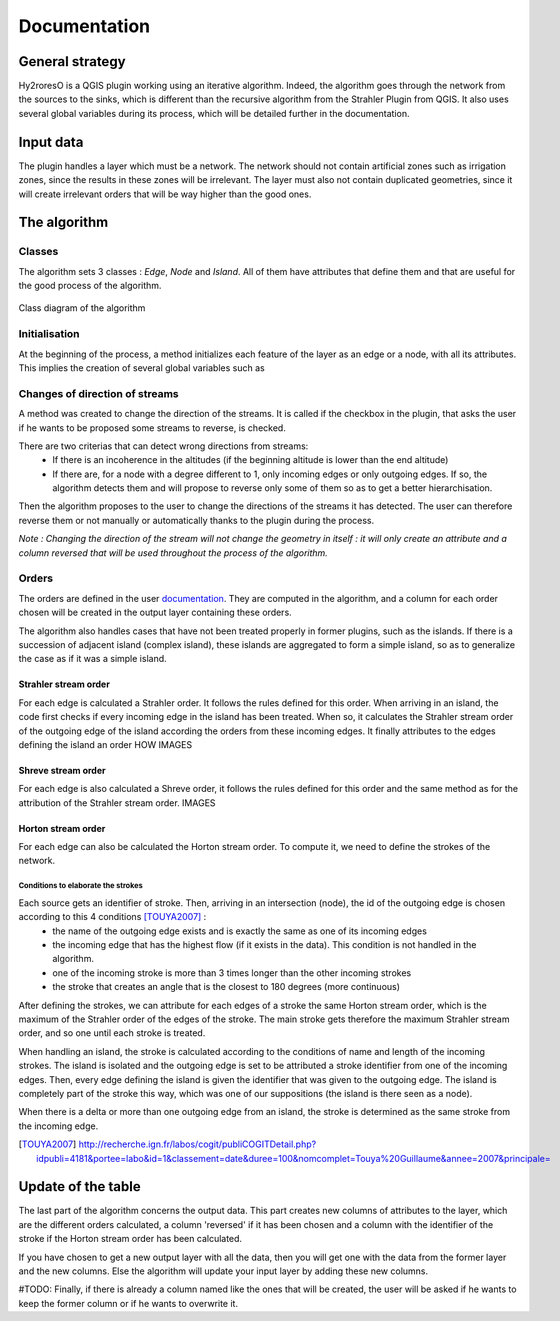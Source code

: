 Documentation
=========

.. py:class:: Hydroreso(self, test)
    """
    Docstring for class Foo.

    This text tests for the formatting of docstrings generated from output
    ``sphinx.ext.autodoc``. Which contain reST, but sphinx nests it in the
    ``<dl>``, and ``<dt>`` tags. Also, ``<tt>`` is used for class, method names
    and etc, but those will *always* have the ``.descname`` or
    ``.descclassname`` class.

    Normal ``<tt>`` (like the <tt> I just wrote here) needs to be shown with
    the same style as anything else with ````this type of markup````.

    It's common for programmers to give a code example inside of their
    docstring::

        from test_py_module import Foo

        myclass = Foo()
        myclass.dothismethod('with this argument')
        myclass.flush()

        print(myclass)
    """
    
General strategy
--------------

Hy2roresO is a QGIS plugin working using an iterative algorithm. Indeed, the algorithm goes through the network from the sources to the sinks, which is different than the recursive algorithm from the Strahler Plugin from QGIS.
It also uses several global variables during its process, which will be detailed further in the documentation.

Input data
------------

The plugin handles a layer which must be a network. The network should not contain artificial zones such as irrigation zones, since the results in these zones will be irrelevant.
The layer must also not contain duplicated geometries, since it will create irrelevant orders that will be way higher than the good ones.

The algorithm 
--------------

Classes
~~~~~~~~~~~~

The algorithm sets 3 classes : *Edge*, *Node* and *Island*. All of them have attributes that define them and that are useful for the good process of the algorithm.

.. figure:: ../_static/classes_Hy2roresOv1.0.png
   :align: center
   
   Class diagram of the algorithm
    
Initialisation
~~~~~~~~~~~~

At the beginning of the process, a method initializes each feature of the layer as an edge or a node, with all its attributes.
This implies the creation of several global variables such as 

Changes of direction of streams
~~~~~~~~~~~~

A method was created to change the direction of the streams. It is called if the checkbox in the plugin, that asks the user if he wants to be proposed some streams to reverse, is checked. 

There are two criterias that can detect wrong directions from streams:
 * If there is an incoherence in the altitudes (if the beginning altitude is lower than the end altitude)
 * If there are, for a node with a degree different to 1, only incoming edges or only outgoing edges. If so, the algorithm detects them and will propose to reverse only some of them so as to get a better hierarchisation.

Then the algorithm proposes to the user to change the directions of the streams it has detected. The user can therefore reverse them or not manually or automatically thanks to the plugin during the process.

*Note : Changing the direction of the stream will not change the geometry in itself : it will only create an attribute and a column reversed that will be used throughout the process of the algorithm.*

Orders
~~~~~~~~~~~~

The orders are defined in the user documentation_. They are computed in the algorithm, and a column for each order chosen will be created in the output layer containing these orders.
 .. _documentation: ../user-docs/presentation.html
 
The algorithm also handles cases that have not been treated properly in former plugins, such as the islands. If there is a succession of adjacent island (complex island), these islands are aggregated to form a simple island, so as to generalize the case as if it was a simple island.

Strahler stream order
++++++++++++++++

For each edge is calculated a Strahler order. It follows the rules defined for this order. 
When arriving in an island, the code first checks if every incoming edge in the island has been treated. When so, it calculates the Strahler stream order of the outgoing edge of the island according the orders from these incoming edges. It finally attributes to the edges defining the island an order HOW
IMAGES

Shreve stream order
++++++++++++++++

For each edge is also calculated a Shreve order, it follows the rules defined for this order and the same method as for the attribution of the Strahler stream order.
IMAGES

Horton stream order
++++++++++++++++

For each edge can also be calculated the Horton stream order. To compute it, we need to define the strokes of the network.

Conditions to elaborate the strokes
###################

Each source gets an identifier of stroke. Then, arriving in an intersection (node), the id of the outgoing edge is chosen according to this 4 conditions [TOUYA2007]_ :
 - the name of the outgoing edge exists and is exactly the same as one of its incoming edges
 - the incoming edge that has the highest flow (if it exists in the data). This condition is not handled in the algorithm.
 - one of the incoming stroke is more than 3 times longer than the other incoming strokes
 - the stroke that creates an angle that is the closest to 180 degrees (more continuous)

After defining the strokes, we can attribute for each edges of a stroke the same Horton stream order, which is the maximum of the Strahler order of the edges of the stroke. The main stroke gets therefore the maximum Strahler stream order, and so one until each stroke is treated.

When handling an island, the stroke is calculated according to the conditions of name and length of the incoming strokes. The island is isolated and the outgoing edge is set to be attributed a stroke identifier from one of the incoming edges.
Then, every edge defining the island is given the identifier that was given to the outgoing edge. The island is completely part of the stroke this way, which was one of our suppositions (the island is there seen as a node).

When there is a delta or more than one outgoing edge from an island, the stroke is determined as the same stroke from the incoming edge. 

.. [TOUYA2007] http://recherche.ign.fr/labos/cogit/publiCOGITDetail.php?idpubli=4181&portee=labo&id=1&classement=date&duree=100&nomcomplet=Touya%20Guillaume&annee=2007&principale=

Update of the table
-----------------

The last part of the algorithm concerns the output data. This part creates new columns of attributes to the layer, which are the different orders calculated, a column 'reversed' if it has been chosen and a column with the identifier of the stroke if the Horton stream order has been calculated.
	
If you have chosen to get a new output layer with all the data, then you will get one with the data from the former layer and the new columns. Else the algorithm will update your input layer by adding these new columns.

#TODO: Finally, if there is already a column named like the ones that will be created, the user will be asked if he wants to keep the former column or if he wants to overwrite it.


.. py:function:: make_stuff(val1, val2)
    
    Return the added values.
    
    :param val1: First number to add.
    :type val1: int
        
    :param val2: Second number to add.
    :type val2: int
    
    :return: Sum
    :rtype: int


.. py:method:: name(parameters)

.. py:attribute:: name
